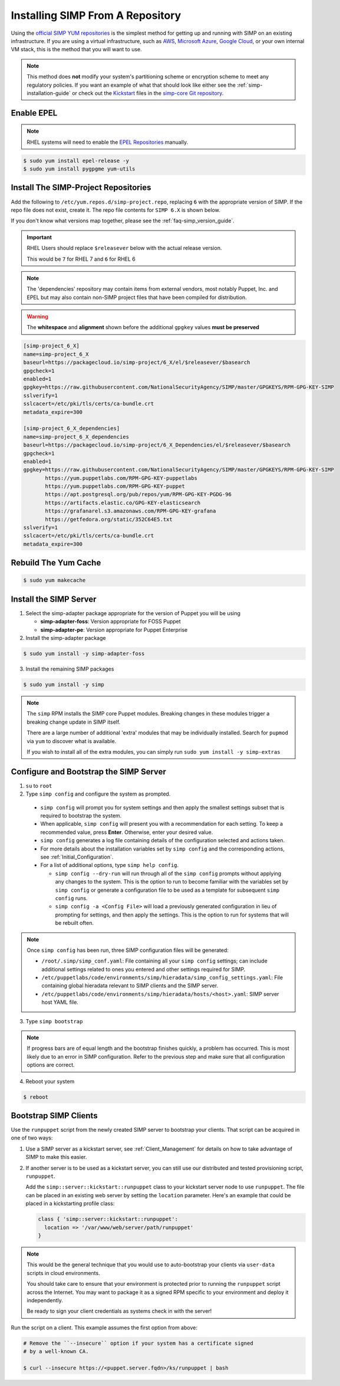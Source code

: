 .. _gsg-installing_simp_from_a_repository:

Installing SIMP From A Repository
=================================

Using the `official SIMP YUM repositories`_ is the simplest method for getting
up and running with SIMP on an existing infrastructure. If you are using a
virtual infrastructure, such as `AWS`_, `Microsoft Azure`_, `Google Cloud`_, or
your own internal VM stack, this is the method that you will want to use.

.. NOTE::

   This method does **not** modify your system's partitioning scheme or
   encryption scheme to meet any regulatory policies. If you want an example of
   what that should look like either see the :ref:`simp-installation-guide` or
   check out the `Kickstart`_ files in the `simp-core Git repository`_.


Enable EPEL
-----------

.. NOTE::

   RHEL systems will need to enable the `EPEL Repositories`_ manually.

.. code-block:: bash

   $ sudo yum install epel-release -y
   $ sudo yum install pygpgme yum-utils

Install The SIMP-Project Repositories
-------------------------------------

Add the following to ``/etc/yum.repos.d/simp-project.repo``, replacing
``6`` with the appropriate version of SIMP. If the repo file does not exist,
create it. The repo file contents for ``SIMP 6.X`` is shown below.

If you don't know what versions map together, please see the
:ref:`faq-simp_version_guide`.

.. IMPORTANT::

   RHEL Users should replace ``$releasever`` below with the actual release
   version.

   This would be ``7`` for RHEL 7 and ``6`` for RHEL 6

.. NOTE::

   The 'dependencies' repository may contain items from external vendors, most
   notably Puppet, Inc. and EPEL but may also contain non-SIMP project files
   that have been compiled for distribution.

.. WARNING::

   The **whitespace** and **alignment** shown before the additional ``gpgkey``
   values **must be preserved**

.. code-block:: bash

  [simp-project_6_X]
  name=simp-project_6_X
  baseurl=https://packagecloud.io/simp-project/6_X/el/$releasever/$basearch
  gpgcheck=1
  enabled=1
  gpgkey=https://raw.githubusercontent.com/NationalSecurityAgency/SIMP/master/GPGKEYS/RPM-GPG-KEY-SIMP
  sslverify=1
  sslcacert=/etc/pki/tls/certs/ca-bundle.crt
  metadata_expire=300

  [simp-project_6_X_dependencies]
  name=simp-project_6_X_dependencies
  baseurl=https://packagecloud.io/simp-project/6_X_Dependencies/el/$releasever/$basearch
  gpgcheck=1
  enabled=1
  gpgkey=https://raw.githubusercontent.com/NationalSecurityAgency/SIMP/master/GPGKEYS/RPM-GPG-KEY-SIMP
         https://yum.puppetlabs.com/RPM-GPG-KEY-puppetlabs
         https://yum.puppetlabs.com/RPM-GPG-KEY-puppet
         https://apt.postgresql.org/pub/repos/yum/RPM-GPG-KEY-PGDG-96
         https://artifacts.elastic.co/GPG-KEY-elasticsearch
         https://grafanarel.s3.amazonaws.com/RPM-GPG-KEY-grafana
         https://getfedora.org/static/352C64E5.txt
  sslverify=1
  sslcacert=/etc/pki/tls/certs/ca-bundle.crt
  metadata_expire=300

Rebuild The Yum Cache
---------------------

.. code-block:: bash

   $ sudo yum makecache

Install the SIMP Server
-----------------------

1. Select the simp-adapter package appropriate for the version of Puppet
   you will be using

   * **simp-adapter-foss**:  Version appropriate for FOSS Puppet
   * **simp-adapter-pe**:   Version appropriate for Puppet Enterprise

2. Install the simp-adapter package

.. code-block:: bash

   $ sudo yum install -y simp-adapter-foss

3. Install the remaining SIMP packages

.. code-block:: bash

   $ sudo yum install -y simp

.. NOTE::
   The ``simp`` RPM installs the SIMP core Puppet modules. Breaking changes in
   these modules trigger a breaking change update in SIMP itself.

   There are a large number of additional 'extra' modules that may be
   individually installed. Search for ``pupmod`` via ``yum`` to discover what
   is available.

   If you wish to install all of the extra modules, you can simply run ``sudo
   yum install -y simp-extras``

Configure and Bootstrap the SIMP Server
---------------------------------------

1. ``su`` to ``root``
2. Type ``simp config`` and configure the system as prompted.

  * ``simp config`` will prompt you for system settings and then apply the
    smallest settings subset that is required to bootstrap the system.
  * When applicable, ``simp config`` will present you with a recommendation for
    each setting.
    To keep a recommended value, press **Enter**.
    Otherwise, enter your desired value.
  * ``simp config``  generates a log file containing details of the
    configuration selected and actions taken.
  * For more details about the installation variables set by ``simp config``
    and the corresponding actions, see :ref:`Initial_Configuration`.
  * For a list of additional options, type ``simp help config``.

    * ``simp config --dry-run`` will run through all of the ``simp config``
      prompts without applying any changes to the system. This is the
      option to run to become familiar with the variables set by
      ``simp config`` or generate a configuration file to be used as
      a template for subsequent ``simp config`` runs.
    * ``simp config -a <Config File>`` will load a previously generated
      configuration in lieu of prompting for settings, and then apply the
      settings.  This is the option to run for systems that will be rebuilt
      often.

.. NOTE::

   Once ``simp config`` has been run, three SIMP configuration files will be
   generated:

   * ``/root/.simp/simp_conf.yaml``: File containing  all your ``simp config``
     settings; can include additional settings related to ones you entered and
     other settings required for SIMP.
   * ``/etc/puppetlabs/code/environments/simp/hieradata/simp_config_settings.yaml``:
     File containing global hieradata relevant to SIMP clients and the SIMP
     server.
   * ``/etc/puppetlabs/code/environments/simp/hieradata/hosts/<host>.yaml``:
     SIMP server host YAML file.

3. Type ``simp bootstrap``

.. NOTE::

   If progress bars are of equal length and the bootstrap finishes quickly, a
   problem has occurred. This is most likely due to an error in SIMP
   configuration. Refer to the previous step and make sure that all
   configuration options are correct.

4. Reboot your system

.. code-block:: bash

   $ reboot

Bootstrap SIMP Clients
----------------------

Use the ``runpuppet`` script from the newly created SIMP server to bootstrap
your clients. That script can be acquired in one of two ways:

1. Use a SIMP server as a kickstart server, see :ref:`Client_Management` for
   details on how to take advantage of SIMP to make this easier.

2. If another server is to be used as a kickstart server, you can still use our
   distributed and tested provisioning script, ``runpuppet``.

   Add the ``simp::server::kickstart::runpuppet`` class to your kickstart server
   node to use ``runpuppet``. The file can be placed in an existing web server by
   setting the ``location`` parameter. Here's an example that could be placed
   in a kickstarting profile class:

   .. code-block:: puppet

     class { 'simp::server::kickstart::runpuppet':
       location => '/var/www/web/server/path/runpuppet'
     }

.. NOTE::

   This would be the general technique that you would use to auto-bootstrap
   your clients via ``user-data`` scripts in cloud environments.

   You should take care to ensure that your environment is protected prior to
   running the ``runpuppet`` script across the Internet. You may want to
   package it as a signed RPM specific to your environment and deploy it
   independently.

   Be ready to sign your client credentials as systems check in with the
   server!

Run the script on a client. This example assumes the first option from above:

.. code-block:: bash

   # Remove the ``--insecure`` option if your system has a certificate signed
   # by a well-known CA.

   $ curl --insecure https://<puppet.server.fqdn>/ks/runpuppet | bash

.. _AWS: https://aws.amazon.com/
.. _EPEL Repositories: https://fedoraproject.org/wiki/EPEL
.. _Google Cloud: https://cloud.google.com
.. _Kickstart: http://pykickstart.readthedocs.io/en/latest
.. _Microsoft Azure: https://azure.microsoft.com
.. _official SIMP YUM repositories: https://packagecloud.io/simp-project
.. _simp-core Git repository: https://github.com/simp/simp-core/tree/master/build/distributions/CentOS/7/x86_64/DVD/ks
